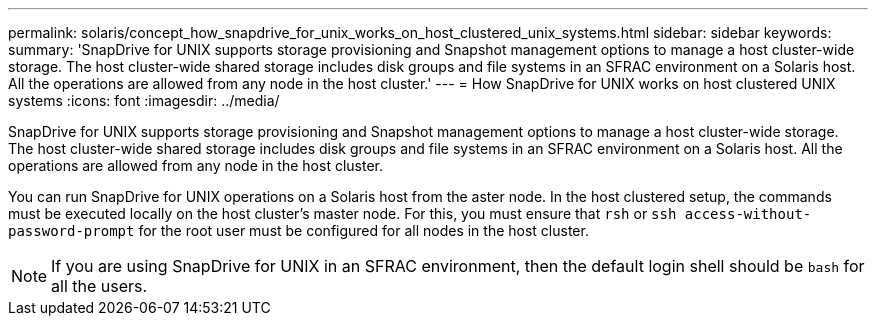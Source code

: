 ---
permalink: solaris/concept_how_snapdrive_for_unix_works_on_host_clustered_unix_systems.html
sidebar: sidebar
keywords:
summary: 'SnapDrive for UNIX supports storage provisioning and Snapshot management options to manage a host cluster-wide storage. The host cluster-wide shared storage includes disk groups and file systems in an SFRAC environment on a Solaris host. All the operations are allowed from any node in the host cluster.'
---
= How SnapDrive for UNIX works on host clustered UNIX systems
:icons: font
:imagesdir: ../media/

[.lead]
SnapDrive for UNIX supports storage provisioning and Snapshot management options to manage a host cluster-wide storage. The host cluster-wide shared storage includes disk groups and file systems in an SFRAC environment on a Solaris host. All the operations are allowed from any node in the host cluster.

You can run SnapDrive for UNIX operations on a Solaris host from the aster node. In the host clustered setup, the commands must be executed locally on the host cluster's master node. For this, you must ensure that `rsh` or `ssh access-without-password-prompt` for the root user must be configured for all nodes in the host cluster.

NOTE: If you are using SnapDrive for UNIX in an SFRAC environment, then the default login shell should be `bash` for all the users.
